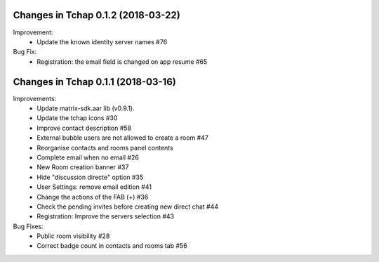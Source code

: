 Changes in Tchap 0.1.2 (2018-03-22)
===================================================
 
Improvement:
 * Update the known identity server names #76
 
Bug Fix:
 * Registration: the email field is changed on app resume #65

Changes in Tchap 0.1.1 (2018-03-16)
===================================================
 
Improvements:
 * Update matrix-sdk.aar lib (v0.9.1).
 * Update the tchap icons #30
 * Improve contact description #58
 * External bubble users are not allowed to create a room #47
 * Reorganise contacts and rooms panel contents
 * Complete email when no email #26
 * New Room creation banner #37
 * Hide "discussion directe" option #35
 * User Settings: remove email edition #41
 * Change the actions of the FAB (+) #36
 * Check the pending invites before creating new direct chat #44
 * Registration: Improve the servers selection #43
 
Bug Fixes:
 * Public room visibility #28
 * Correct badge count in contacts and rooms tab #56